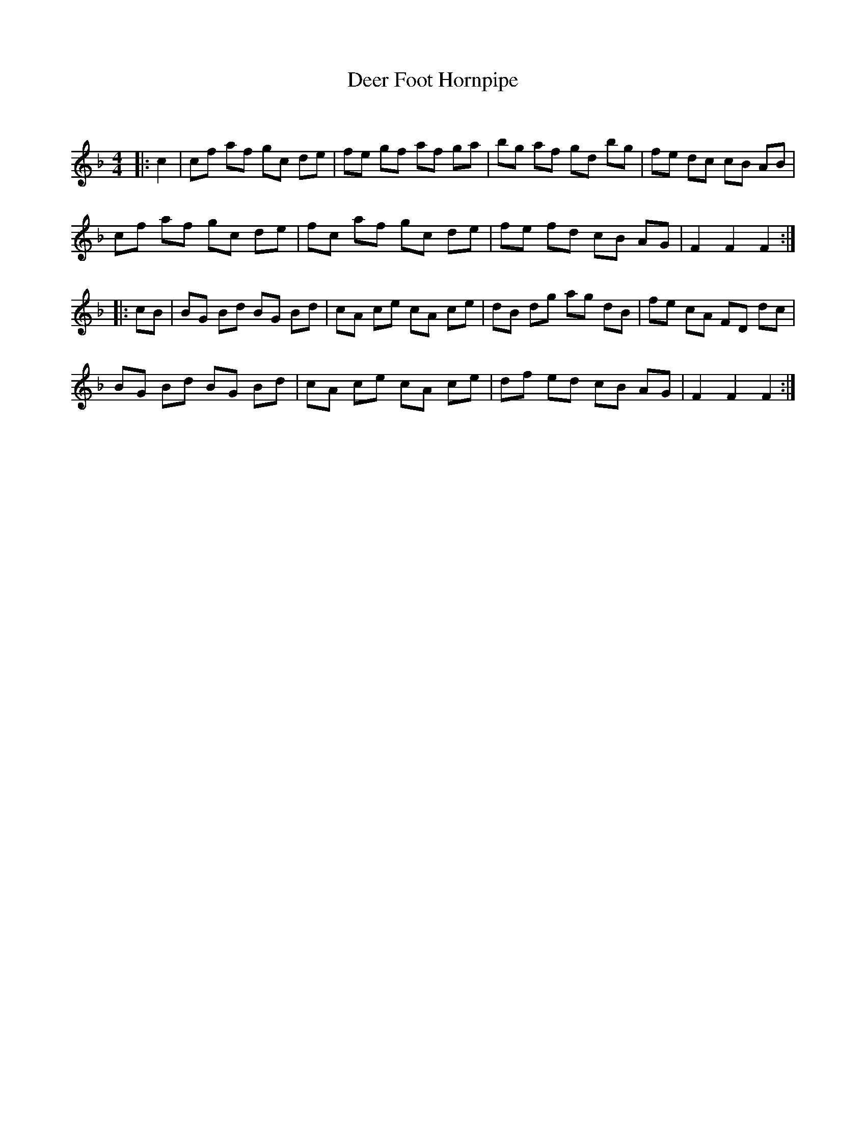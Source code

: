 X:1
T: Deer Foot Hornpipe
C:
R:Reel
Q: 232
K:F
M:4/4
L:1/8
|:c2|cf af gc de|fe gf af ga|bg af gd bg|fe dc cB AB|
cf af gc de|fc af gc de|fe fd cB AG|F2 F2 F2:|
|:cB|BG Bd BG Bd|cA ce cA ce|dB dg ag dB|fe cA FD dc|
BG Bd BG Bd|cA ce cA ce|df ed cB AG|F2 F2 F2:|
